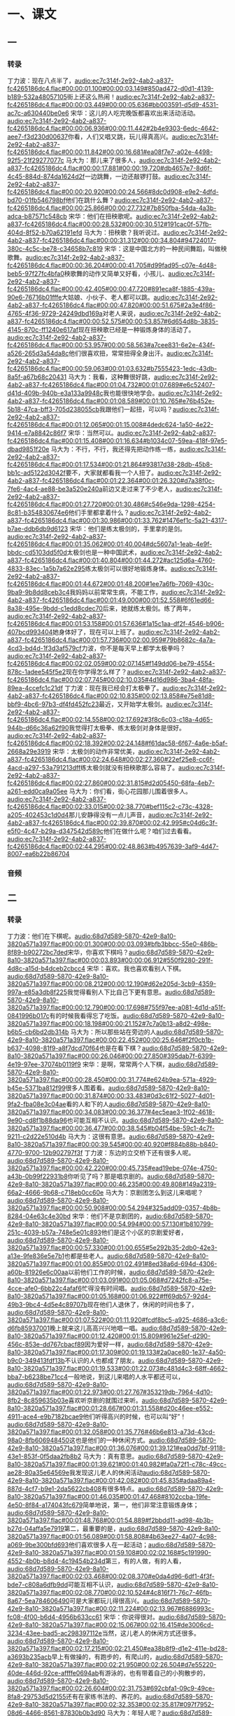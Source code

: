 * 一、课文
** 一
*** 转录
:PROPERTIES:
:EXPORT-ID: ae0d9ec5-a955-446d-9626-8515369ef35b
:END:
丁力波：现在八点半了，[[audio:ec7c314f-2e92-4ab2-a837-fc4265186dc4.flac#00:00:01.100#00:00:03.149#850ad472-d0d1-4139-b189-532a48057105]]街上还这么热闹！[[audio:ec7c314f-2e92-4ab2-a837-fc4265186dc4.flac#00:00:03.449#00:00:05.636#bb003591-d5d9-4531-ac7c-a630440be0e6]]
宋华：这儿的人吃完晚饭都喜欢出来活动活动。[[audio:ec7c314f-2e92-4ab2-a837-fc4265186dc4.flac#00:00:06.936#00:00:11.442#2b4e9303-6edc-4642-aee7-f3d230d00637]]你看，人们又唱又跳，玩儿得真高兴。[[audio:ec7c314f-2e92-4ab2-a837-fc4265186dc4.flac#00:00:11.842#00:00:16.681#ea08f7e7-a02e-4498-92f5-21f29277077c]]
马大为：那儿来了很多人，[[audio:ec7c314f-2e92-4ab2-a837-fc4265186dc4.flac#00:00:17.881#00:00:19.720#db4657e7-8d6f-4c45-884d-874da1624d2f]]一边跳舞，一边还敲锣打鼓。[[audio:ec7c314f-2e92-4ab2-a837-fc4265186dc4.flac#00:00:20.920#00:00:24.566#8dc0d908-e9e2-4dfd-bd70-01fb546798bf]]他们在跳什么舞？[[audio:ec7c314f-2e92-4ab2-a837-fc4265186dc4.flac#00:00:25.866#00:00:27.732#7b850fba-54da-4a3b-adca-b87571c548cb]]
宋华：他们在扭秧歌呢。[[audio:ec7c314f-2e92-4ab2-a837-fc4265186dc4.flac#00:00:28.532#00:00:30.512#191cac0f-57fb-404d-8f52-b70a62191efd]]
马大为：扭秧歌？我听说过。[[audio:ec7c314f-2e92-4ab2-a837-fc4265186dc4.flac#00:00:31.312#00:00:34.804#94724017-380c-4c5c-be78-c34658b7c819]]
宋华：这是中国北方的一种民间舞蹈，叫做秧歌舞。[[audio:ec7c314f-2e92-4ab2-a837-fc4265186dc4.flac#00:00:36.204#00:00:41.705#d99fad95-c07e-4d48-beb5-97f27fc4bfa0]]秧歌舞的动作又简单又好看，小孩儿、[[audio:ec7c314f-2e92-4ab2-a837-fc4265186dc4.flac#00:00:42.405#00:00:47.720#891eca8f-1885-439a-90e6-76716b01fffe]]大姑娘、小伙子、老人都可以跳。[[audio:ec7c314f-2e92-4ab2-a837-fc4265186dc4.flac#00:00:47.820#00:00:51.675#2a3e4f86-4765-4f36-9729-24249dbd169a]]对老人来说，[[audio:ec7c314f-2e92-4ab2-a837-fc4265186dc4.flac#00:00:52.575#00:00:53.857#6d654d8b-3835-4145-870c-ff1240e617af]]现在扭秧歌已经是一种锻炼身体的活动了。[[audio:ec7c314f-2e92-4ab2-a837-fc4265186dc4.flac#00:00:53.957#00:00:58.563#a7cee831-6e2e-434f-a526-265d3a54da8c]]他们很喜欢扭，常常扭得全身出汗。[[audio:ec7c314f-2e92-4ab2-a837-fc4265186dc4.flac#00:00:59.063#00:01:03.632#b7555423-1edc-43db-8a5f-a67b68c20431]]
马大为：我看，这种舞很好跳，[[audio:ec7c314f-2e92-4ab2-a837-fc4265186dc4.flac#00:01:04.732#00:01:07.689#e6c52407-d41d-409b-940b-e3a133a9948c]]我也能很快地学会。[[audio:ec7c314f-2e92-4ab2-a837-fc4265186dc4.flac#00:01:08.589#00:01:10.765#e76b452e-5b18-47ca-bff3-705d238055cb]]我跟他们一起扭，可以吗？[[audio:ec7c314f-2e92-4ab2-a837-fc4265186dc4.flac#00:01:12.065#00:01:15.008#4dedc624-1a50-4e22-9414-e7a8842c86f7]]
宋华：当然可以。[[audio:ec7c314f-2e92-4ab2-a837-fc4265186dc4.flac#00:01:15.408#00:01:16.634#b1034c07-59ea-418f-97e5-dbad9851f20e]]
马大为：不行，不行，我还得先把动作练一练，[[audio:ec7c314f-2e92-4ab2-a837-fc4265186dc4.flac#00:01:17.534#00:01:21.864#93817d38-28db-45b8-bb1c-ad5122d3042f]]要不，大家就都看我一个人扭了。[[audio:ec7c314f-2e92-4ab2-a837-fc4265186dc4.flac#00:01:22.364#00:01:26.320#d7a38f0c-7fe6-4ac4-ae88-be3a520e240a]]前边又走过来了不少老人，[[audio:ec7c314f-2e92-4ab2-a837-fc4265186dc4.flac#00:01:27.720#00:01:30.486#c546e9da-1298-4254-8c81-b354830674e6]]他们手里都拿着什么？[[audio:ec7c314f-2e92-4ab2-a837-fc4265186dc4.flac#00:01:30.986#00:01:33.762#1476ef1c-5a21-4317-b7ae-ddb6db9d6123]]
宋华：他们是练太极剑的，手里拿的是剑。[[audio:ec7c314f-2e92-4ab2-a837-fc4265186dc4.flac#00:01:35.062#00:01:40.004#dc5607a1-1eab-4e9f-bbdc-cd5103dd5f0d]]太极剑也是一种中国武术，[[audio:ec7c314f-2e92-4ab2-a837-fc4265186dc4.flac#00:01:40.804#00:01:44.272#ac125d6a-4760-4833-83ec-1a5b7a62e295]]练太极剑可以很好地锻炼身体。[[audio:ec7c314f-2e92-4ab2-a837-fc4265186dc4.flac#00:01:44.672#00:01:48.200#1ee7a6fb-7069-430c-9ba9-9b8dd8ceb3c4]]我妈妈以前常常生病，不能工作，[[audio:ec7c314f-2e92-4ab2-a837-fc4265186dc4.flac#00:01:49.000#00:01:52.558#6f61ed66-8a38-495e-9bdd-c1edd8cdec70]]后来，她就练太极剑。练了两年，[[audio:ec7c314f-2e92-4ab2-a837-fc4265186dc4.flac#00:01:53.158#00:01:57.636#1a15c1aa-df2f-4546-b906-407bcd993404]]她身体好了，现在可以上班了。[[audio:ec7c314f-2e92-4ab2-a837-fc4265186dc4.flac#00:01:57.736#00:02:00.959#79b8682c-4a7a-4cd3-bd4d-1f3d3af579cf]]力波，你不是每天早上都学太极拳吗？[[audio:ec7c314f-2e92-4ab2-a837-fc4265186dc4.flac#00:02:02.059#00:02:07.145#f149dd06-be79-4554-878c-1adee545f5e2]]现在你学得怎么样了？[[audio:ec7c314f-2e92-4ab2-a837-fc4265186dc4.flac#00:02:07.745#00:02:10.035#4d16d986-3ba4-48fa-89ea-4ccefc1c21df]]
丁力波：现在我已经会打太极拳了。[[audio:ec7c314f-2e92-4ab2-a837-fc4265186dc4.flac#00:02:10.835#00:02:13.858#e75e81d8-bbf9-4bc6-97b3-df4fd452fc23]]最近，又开始学太极剑。[[audio:ec7c314f-2e92-4ab2-a837-fc4265186dc4.flac#00:02:14.558#00:02:17.692#3f8c6c03-c18a-4d65-944b-d66c36a62f90]]我觉得打太极拳、练太极剑对身体是很好。[[audio:ec7c314f-2e92-4ab2-a837-fc4265186dc4.flac#00:02:18.392#00:02:24.148#f61dac58-6f67-4a6e-b5af-2668a29e3919]]
宋华：太极剑的动作非常优美，[[audio:ec7c314f-2e92-4ab2-a837-fc4265186dc4.flac#00:02:24.648#00:02:27.360#22ef25e8-cc6f-4acd-a297-53a791213dff]]练太极剑就没有扭秧歌那么容易了。[[audio:ec7c314f-2e92-4ab2-a837-fc4265186dc4.flac#00:02:27.860#00:02:31.815#d2d05450-68fa-4eb7-a261-edd0ca9a05ee]]
马大为：你们看，街心花园那儿围着很多人。[[audio:ec7c314f-2e92-4ab2-a837-fc4265186dc4.flac#00:02:33.015#00:02:38.770#bef115c2-c73c-4328-a205-402453c1d0d4]]那儿安静得没有一点儿声音，[[audio:ec7c314f-2e92-4ab2-a837-fc4265186dc4.flac#00:02:39.870#00:02:42.995#c04d6c3f-e5f0-4c47-b29a-d347542d589c]]他们在做什么呢？咱们过去看看。[[audio:ec7c314f-2e92-4ab2-a837-fc4265186dc4.flac#00:02:44.295#00:02:48.863#b4957639-3af9-4d47-8007-ea6b22b86704]]
*** 音频
** 二
*** 转录
:PROPERTIES:
:EXPORT-ID: ae0d9ec5-a955-446d-9626-8515369ef35b
:END:
丁力波：他们在下棋呢。[[audio:68d7d589-5870-42e9-8a10-3820a571a397.flac#00:00:01.300#00:00:03.093#bfb3bbcc-55e0-486b-8f89-b90272bc7ded]]宋华，你喜欢下棋吗？[[audio:68d7d589-5870-42e9-8a10-3820a571a397.flac#00:00:03.893#00:00:06.912#550f9280-291f-4d8c-a15d-b4dceb2cbcc4]]
宋华：喜欢。我也喜欢看别人下棋。[[audio:68d7d589-5870-42e9-8a10-3820a571a397.flac#00:00:08.212#00:00:12.190#d62e205d-3cb9-4359-997a-e85a3db8f225]]我觉得看别人下比自己下更有意思。[[audio:68d7d589-5870-42e9-8a10-3820a571a397.flac#00:00:12.790#00:00:17.698#755f97ee-a081-4d1d-a51f-0841996b017c]]有的时候我看得忘了吃饭。[[audio:68d7d589-5870-42e9-8a10-3820a571a397.flac#00:00:18.198#00:00:21.152#7c7a0b13-a8d2-498e-b6b5-cb6bd2db314b]]
马大为：所以那些站在旁边的人[[audio:68d7d589-5870-42e9-8a10-3820a571a397.flac#00:00:22.452#00:00:25.646#f2f0cb1b-b637-4098-81f9-a8f7dcd70f64]]也是在看下棋？[[audio:68d7d589-5870-42e9-8a10-3820a571a397.flac#00:00:26.046#00:00:27.850#395dab7f-6399-4e19-97ee-37074b0119f9]]
宋华：是啊，常常两个人下棋，[[audio:68d7d589-5870-42e9-8a10-3820a571a397.flac#00:00:28.450#00:00:31.774#e624b9ea-571a-4929-b45e-5371ba812f99]]很多人围着看。[[audio:68d7d589-5870-42e9-8a10-3820a571a397.flac#00:00:31.874#00:00:33.483#0d3c61f2-5027-4d01-9fa2-fba08e3c04ae]]看的人和下的人[[audio:68d7d589-5870-42e9-8a10-3820a571a397.flac#00:00:34.083#00:00:36.377#4ec5eae3-1f02-4618-9e90-cd8f1b88da96]]也可能互相不认识。[[audio:68d7d589-5870-42e9-8a10-3820a571a397.flac#00:00:36.477#00:00:38.545#b04f54be-59c1-4c7f-9211-c2d22e510d4b]]
马大为：这很有意思。[[audio:68d7d589-5870-42e9-8a10-3820a571a397.flac#00:00:39.545#00:00:40.920#f884b88b-b840-4770-9700-12b902797f3f]]
丁力波：东边的立交桥下还有很多人呢。[[audio:68d7d589-5870-42e9-8a10-3820a571a397.flac#00:00:42.220#00:00:45.735#ead19ebe-074e-4750-a43b-0b99f22931b8]]你听见了吗？那是唱京剧的。[[audio:68d7d589-5870-42e9-8a10-3820a571a397.flac#00:00:46.235#00:00:49.808#149a2319-66a2-4666-9b68-c718eb0cc60e]]
马大为：京剧团怎么到这儿来唱呢？[[audio:68d7d589-5870-42e9-8a10-3820a571a397.flac#00:00:50.908#00:00:54.294#325add09-0357-4b8b-8284-04e63c4e30bd]]
宋华：他们不是京剧团的，[[audio:68d7d589-5870-42e9-8a10-3820a571a397.flac#00:00:54.994#00:00:57.130#1b810799-251c-4039-b57a-748e5e01c893]]他们是这个小区的京剧爱好者，[[audio:68d7d589-5870-42e9-8a10-3820a571a397.flac#00:00:57.330#00:01:00.655#5e292b35-2db0-42e3-a13e-9fe836e5e7b1]]也都是些老人。[[audio:68d7d589-5870-42e9-8a10-3820a571a397.flac#00:01:00.855#00:01:02.491#8ed38a6d-694d-4306-a60b-81926e6c00aa]]以前他们工作的时候，[[audio:68d7d589-5870-42e9-8a10-3820a571a397.flac#00:01:03.091#00:01:05.068#d7242fc8-a75e-4cce-afe0-6bb22c4afaf6]]忙得没有时间唱。[[audio:68d7d589-5870-42e9-8a10-3820a571a397.flac#00:01:05.168#00:01:06.922#ff69db57-92d4-49b3-9bc4-4d5e4c89707b]]现在他们人退休了，休闲的时间也多了，[[audio:68d7d589-5870-42e9-8a10-3820a571a397.flac#00:01:07.522#00:01:11.920#fcdf8bc5-a925-4686-a3c6-d6fb85937001]]晚上就来这儿高高兴兴地唱一唱。[[audio:68d7d589-5870-42e9-8a10-3820a571a397.flac#00:01:12.420#00:01:15.809#961e25ef-d290-456c-853e-dd767cbacf89]]因为爱好一样，[[audio:68d7d589-5870-42e9-8a10-3820a571a397.flac#00:01:17.309#00:01:19.133#2a0ace80-1e37-4a50-b9c0-349413fdf13b]]不认识的人也都成了朋友。[[audio:68d7d589-5870-42e9-8a10-3820a571a397.flac#00:01:19.533#00:01:22.073#c481d4c3-68ff-4662-bba7-b6238be71cc4]]一般地说，到这儿来唱的人水平都还可以，[[audio:68d7d589-5870-42e9-8a10-3820a571a397.flac#00:01:22.973#00:01:27.767#353219db-7964-4d10-8fb2-8c859635b03e]]喜欢听京剧的就围过来听。[[audio:68d7d589-5870-42e9-8a10-3820a571a397.flac#00:01:28.667#00:01:31.558#d20c46ee-e552-4911-ace4-e9b7182bcae9]]他们听得高兴的时候，也可以叫“好”！[[audio:68d7d589-5870-42e9-8a10-3820a571a397.flac#00:01:32.058#00:01:35.776#46b6e813-a73d-43cd-98a0-8fb606948450]]这也是他们的一种休闲方式。[[audio:68d7d589-5870-42e9-8a10-3820a571a397.flac#00:01:36.076#00:01:39.121#ea0dd7bf-9118-43e1-853f-0f5daa2fb8b2]]
马大为：真有意思。[[audio:68d7d589-5870-42e9-8a10-3820a571a397.flac#00:01:39.621#00:01:40.982#fa0a72f1-c78c-49cc-ae28-80a35e64569e]]我发现这儿老人的休闲活动[[audio:68d7d589-5870-42e9-8a10-3820a571a397.flac#00:01:42.082#00:01:45.835#adaa89a4-887d-4cf7-b9e1-2da5622cb408]]有很多特点。[[audio:68d7d589-5870-42e9-8a10-3820a571a397.flac#00:01:46.035#00:01:47.468#8102ccba-19fe-4e50-8f84-a174043fc679]]简单地说，第一，他们非常注意锻炼身体；[[audio:68d7d589-5870-42e9-8a10-3820a571a397.flac#00:01:48.768#00:01:54.889#f2bbdd11-ad98-4b3b-b27d-04affa5e7919]]第二，最重要的是，[[audio:68d7d589-5870-42e9-8a10-3820a571a397.flac#00:01:56.089#00:01:58.808#4b63ee27-4a07-4c98-a069-9be300bfd693]]他们喜欢很多人在一起活动；[[audio:68d7d589-5870-42e9-8a10-3820a571a397.flac#00:01:59.108#00:02:02.168#5c191990-4552-4b0b-b8d4-4c19454b234d]]第三，有的人做，有的人看，[[audio:68d7d589-5870-42e9-8a10-3820a571a397.flac#00:02:03.468#00:02:08.370#e0da4d96-6df1-4f3f-bde7-c808a6dfb9dd]]可能互相不认识，[[audio:68d7d589-5870-42e9-8a10-3820a571a397.flac#00:02:08.770#00:02:10.524#4c816f71-76c7-46fb-8a67-5ea784606490]]可是大家都玩儿得很高兴。[[audio:68d7d589-5870-42e9-8a10-3820a571a397.flac#00:02:11.224#00:02:13.967#6886993c-fc08-4f00-b6d4-4956b633cc61]]
宋华：你说得很对。[[audio:68d7d589-5870-42e9-8a10-3820a571a397.flac#00:02:15.067#00:02:16.415#de3006cd-3234-43ee-bad5-ac298397112e]]当然，这儿老人的休闲方式还很多。[[audio:68d7d589-5870-42e9-8a10-3820a571a397.flac#00:02:17.215#00:02:21.450#ea38b8f9-d1e2-411e-bd28-a3693b235acb]]早上有做操的，有跑步的，有爬山的，[[audio:68d7d589-5870-42e9-8a10-3820a571a397.flac#00:02:21.950#00:02:26.504#d7e55220-40de-446d-92ce-affffe0694ab]]有游泳的，也有带着自己的小狗散步的，[[audio:68d7d589-5870-42e9-8a10-3820a571a397.flac#00:02:26.604#00:02:31.753#692cbfa1-09c9-49ce-8fa8-29753d5d2155]]还有在家练书法的、养花的。[[audio:68d7d589-5870-42e9-8a10-3820a571a397.flac#00:02:32.353#00:02:35.817#097f7952-08d6-4466-8561-87830b0b3d90]]
马大为：年轻人呢？[[audio:68d7d589-5870-42e9-8a10-3820a571a397.flac#00:02:36.717#00:02:37.968#c76df101-dce0-4457-8d56-347f494c757d]]
宋华：年轻人的休闲活动就更多了。[[audio:68d7d589-5870-42e9-8a10-3820a571a397.flac#00:02:38.768#00:02:41.553#fc2eca85-2f52-4e09-b653-1576219c18e5]]你看，街对面的网吧门口，[[audio:68d7d589-5870-42e9-8a10-3820a571a397.flac#00:02:42.253#00:02:45.339#f2f774c2-0ce9-4407-ac5e-46cbf81428a6]]进进出出的都是年轻人，[[audio:68d7d589-5870-42e9-8a10-3820a571a397.flac#00:02:45.539#00:02:48.279#eb97b238-83cf-4d07-8762-6fe494a6ec20]]旁边的舞厅里又出来了两个小伙子。[[audio:68d7d589-5870-42e9-8a10-3820a571a397.flac#00:02:48.879#00:02:52.712#edacae0e-b3bf-4141-8baf-1e1db3ba0400]]
*** 音频
